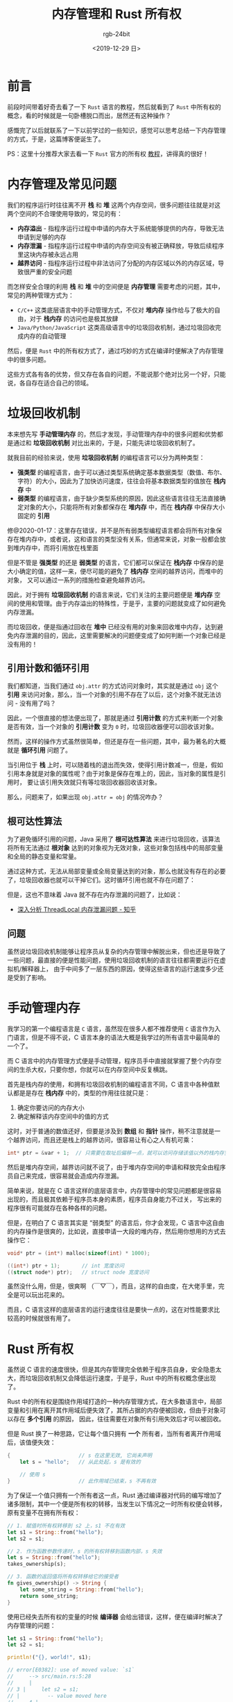 #+TITLE:      内存管理和 Rust 所有权
#+AUTHOR:     rgb-24bit
#+EMAIL:      rgb-24bit@foxmail.com
#+DATE:       <2019-12-29 日>

* 目录                                                    :TOC_4_gh:noexport:
- [[#前言][前言]]
- [[#内存管理及常见问题][内存管理及常见问题]]
- [[#垃圾回收机制][垃圾回收机制]]
  - [[#引用计数和循环引用][引用计数和循环引用]]
  - [[#根可达性算法][根可达性算法]]
  - [[#问题][问题]]
- [[#手动管理内存][手动管理内存]]
- [[#rust-所有权][Rust 所有权]]
- [[#结语][结语]]
- [[#参考链接][参考链接]]

* 前言
  前段时间带着好奇去看了一下 ~Rust~ 语言的教程，然后就看到了 ~Rust~ 中所有权的概念，看的时候就是一句卧槽脱口而出，居然还有这种操作？

  感慨完了以后就联系了一下以前学过的一些知识，感觉可以思考总结一下内存管理的方式，于是，这篇博客便诞生了。

  PS：这里十分推荐大家去看一下 ~Rust~ 官方的所有权 [[https://rustlang-cn.org/office/rust/book/understanding-ownership/ch04-01-what-is-ownership.html][教程]]，讲得真的很好！

* 内存管理及常见问题
  我们的程序运行时往往离不开 *栈* 和 *堆* 这两个内存空间，很多问题往往就是对这两个空间的不合理使用导致的，常见的有：
  + *内存溢出* - 指程序运行过程中申请的内存大于系统能够提供的内存，导致无法申请到足够的内存
  + *内存泄漏* - 指程序运行过程中申请的内存空间没有被正确释放，导致后续程序里这块内存被永远占用
  + *越界访问* - 指程序运行过程中非法访问了分配的内存区域以外的内存区域，导致很严重的安全问题

  而怎样安全合理的利用 *栈* 和 *堆* 中的空间便是 *内存管理* 需要考虑的问题，其中，常见的两种管理方式为：
  + ~C/C++~ 这类底层语言中的手动管理方式，不仅对 *堆内存* 操作给与了极大的自由，对于 *栈内存* 的访问也是极其放肆
  + ~Java/Python/JavaScript~ 这类高级语言中的垃圾回收机制，通过垃圾回收完成内存的自动管理

  然后，便是 ~Rust~ 中的所有权方式了，通过巧妙的方式在编译时便解决了内存管理中的很多问题。
    
  这些方式各有各的优势，但又存在各自的问题，不能说那个绝对比另一个好，只能说，各自存在适合自己的领域。

* 垃圾回收机制
  本来想先写 *手动管理内存* 的，然后才发现，手动管理内存中的很多问题和优势都是通过和 *垃圾回收机制* 对比出来的，于是，只能先讲垃圾回收机制了。

  就我目前的经验来说，使用 *垃圾回收机制* 的编程语言可以分为两种类型：
  + *强类型* 的编程语言，由于可以通过类型系统确定基本数据类型（数值、布尔、字符）的大小，因此为了加快访问速度，往往会将基本数据类型的值放在 *栈内存* 中
  + *弱类型* 的编程语言，由于缺少类型系统的原因，因此这些语言往往无法直接确定对象的大小，只能将所有对象都保存在 *堆内存* 中，而在 *栈内存* 中保存大小固定的 *引用*

  修@2020-01-17：这里存在错误，并不是所有弱类型编程语言都会将所有对象保存在堆内存中，或者说，这和语言的类型没有关系，但通常来说，对象一般都会放到堆内存中，而将引用放在栈里面

  #+HTML: <img src="https://i.loli.net/2019/12/28/lNUpg4jDehaFSRi.png">

  但是不管是 *强类型* 的还是 *弱类型* 的语言，它们都可以保证在 *栈内存* 中保存的是大小确定的值，这样一来，便尽可能的避免了 *栈内存* 空间的越界访问，而堆中的对象，
  又可以通过一系列的措施检查避免越界访问。

  因此，对于拥有 *垃圾回收机制* 的语言来说，它们关注的主要问题便是 *堆内存* 空间的使用和管理。由于内存溢出的特殊性，于是乎，主要的问题就变成了如何避免内存泄漏。

  而垃圾回收，便是指通过回收在 *堆中* 已经没有用的对象来回收堆中内存，达到避免内存泄漏的目的，因此，这里需要解决的问题便变成了如何判断一个对象已经是没有用的！
  
** 引用计数和循环引用
   我们都知道，当我们通过 ~obj.attr~ 的方式访问对象时，其实就是通过 ~obj~ 这个 *引用* 来访问对象，那么，当一个对象的引用不存在了以后，这个对象不就无法访问 - 没有用了吗？

   因此，一个很直接的想法便出现了，那就是通过 *引用计数* 的方式来判断一个对象是否有效，当一个对象的 *引用计数* 变为 ~0~ 时，垃圾回收器便可以回收该对象。
   
   然而，这样的操作方式虽然很简单，但还是存在一些问题，其中，最为著名的大概就是 *循环引用* 问题了。

   当引用位于 *栈* 上时，可以随着栈的退出而失效，使得引用计数减一，但是，假如引用本身就是对象的属性呢？由于对象是保存在堆上的，因此，当对象的属性是引用时，
   要让该引用失效就只有等垃圾回收器回收该对象。

   那么，问题来了，如果出现 ~obj.attr = obj~ 的情况咋办？

** 根可达性算法
   为了避免循环引用的问题，Java 采用了 *根可达性算法* 来进行垃圾回收，该算法将所有无法通过 *根对象* 达到的对象视为无效对象，这些对象包括栈中的局部变量和全局的静态变量和常量。

   通过这种方式，无法从局部变量或全局变量达到的对象，那么也就没有存在的必要了，垃圾回收器也就可以干掉它们。这时循环引用也就不存在问题了：
   #+HTML: <img src="https://i.loli.net/2019/12/29/TtjmG9VUlA4cPsZ.png">

   但是，这也不意味着 Java 就不存在内存泄漏的问题了，比如说：
   + [[https://zhuanlan.zhihu.com/p/56214714][深入分析 ThreadLocal 内存泄漏问题 - 知乎]]

** 问题
   虽然说垃圾回收机制能够让程序员从复杂的内存管理中解脱出来，但也还是导致了一些问题，最直接的便是性能问题，使用垃圾回收机制的语言往往都需要运行在虚拟机/解释器上，
   由于中间多了一层东西的原因，使得这些语言的运行速度多少还是受到了影响。

* 手动管理内存
  我学习的第一个编程语言是 ~C~ 语言，虽然现在很多人都不推荐使用 ~C~ 语言作为入门语言，但是不得不说，C 语言本身的语法大概是我学过的所有语言中最简单的一个了。

  而 C 语言中的内存管理方式便是手动管理，程序员手中直接就掌握了整个内存空间的生杀大权，只要你想，你就可以在内存空间中反复横跳。

  首先是栈内存的使用，和拥有垃圾回收机制的编程语言不同，C 语言中各种值默认都是是存在 *栈内存* 中的，类型的作用往往就只是：
  1. 确定你要访问的内存大小
  2. 确定解释该内存空间中的值的方式

  这时，对于普通的数值还好，但要是涉及到 *数组* 和 *指针* 操作，稍不注意就是一个越界访问，而且还是栈上的越界访问，很容易让有心之人有机可乘：
  #+begin_src c
    int* ptr = &var + 1;  // 只需要在取址后偏移一点，就可以访问存储该值以外的栈内存空间了
  #+end_src

  然后是堆内存空间，越界访问就不说了，由于堆内存空间的申请和释放完全由程序员自己来完成，很容易就会造成内存泄漏。

  简单来说，就是在 C 语言这样的底层语言中，内存管理中的常见问题都是很容易出现的，而且极其依赖于程序员本身的素质，程序员自身能力不过关，
  写出来的程序很有可能就存在各种各样的问题。

  但是，在明白了 C 语言其实是 “弱类型” 的语言后，你才会发现，C 语言中这自由的内存操作是很爽的，比如说，直接申请一大段的堆内存，然后用你想用的方式去操作它：
  #+begin_src c
    void* ptr = (int*) malloc(sizeof(int) * 1000);

    ((int*) ptr + 1);       // int 宽度访问
    ((struct node*) ptr);   // struct node 宽度访问
  #+end_src

  虽然没什么用，但是，很爽啊 （￣▽￣），而且，这样的自由度，在大佬手里，完全是可以玩出花来的。

  而且，C 语言这样的底层语言的运行速度往往是要快一点的，这在对性能要求比较高的时候就很有用了。

* Rust 所有权
  虽然说 C 语言的速度很快，但是其内存管理完全依赖于程序员自身，安全隐患太大，而垃圾回收机制又会降低运行速度，于是乎，Rust 中的所有权概念便出现了。

  Rust 中的所有权是围绕作用域打造的一种内存管理方式，在大多数语言中，局部变量和引用在离开其作用域后便失效了，其所占据的内存便被回收，但由于对象可以存在 *多个引用* 的原因，
  因此，往往需要在对象所有引用失效后才可以被回收。

  但是 Rust 换了一种思路，它让每个值只拥有 *一个* 所有者，当所有者离开作用域后，该值便失效：
  #+begin_src rust
    {                      // s 在这里无效, 它尚未声明
        let s = "hello";   // 从此处起，s 是有效的

        // 使用 s
    }                      // 此作用域已结束，s 不再有效
  #+end_src

  为了保证一个值只拥有一个所有者这一点，Rust 通过编译器对代码的编写增加了诸多限制，其中一个便是所有权的转移，当发生以下情况之一时所有权便会转移，原有变量不在拥有所有权：
  #+begin_src rust
    // 1. 赋值时所有权转移到 s2 上，s1 不在有效
    let s1 = String::from("hello");
    let s2 = s1;

    // 2. 作为函数参数传递时，s 的所有权转移到函数内部，s 失效
    let s = String::from("hello");
    takes_ownership(s);

    // 3. 函数的返回值将所有权转移给它的接受者
    fn gives_ownership() -> String {
        let some_string = String::from("hello");
        return some_string;
    }
  #+end_src

  使用已经失去所有权的变量的时候 *编译器* 会给出错误，这样，便在编译时解决了内存管理的问题：
  #+begin_src rust
    let s1 = String::from("hello");
    let s2 = s1;

    println!("{}, world!", s1);

    // error[E0382]: use of moved value: `s1`
    //     --> src/main.rs:5:28
    //     |
    // 3 |     let s2 = s1;
    // |         -- value moved here
    //     4 |
    // 5 |     println!("{}, world!", s1);
    // |                            ^^ value used here after move
    //     |
    // = note: move occurs because `s1` has type `std::string::String`, which does
    //     not implement the `Copy` trait
  #+end_src

  这真的是一种很清奇的思路，这样做的最大的好处就是即保留了底层语言的运行速度（不需要虚拟机/解释器)，又在一定程度上解决了内存管理的问题。

  但问题就是，这样的编写代码的方式让人很是不习惯，为了方便一点，就需要使用其他的东西，比如引用，但随之又会带来其他的问题。

* 结语
  总的来说，三种内存管理方式各有各的优势与缺点，其中 Rust 中的所有权更是让人耳目一新，虽然说现在的主流还是垃圾回收 ‍╮(￣▽￣)╭

  #+HTML: <details><summary><i></i></summary>

  这篇博客大概就是 2019 年的最后一篇博客了，本来按年初的计划来的话，我应该可以和去年一样保持平均一周一篇的输出，但是，中途突然去实习后才发现，
  没时间了啊……

  写一篇博客需要的时间并不少，在学校的时候大多数时间都可以自由分配，但是实习后，还需要完成安排的任务，虽然说也学了一些东西，开阔了一下视野，
  但是又想到失去的那么多时间，不知道到底是赚了还是亏了……

  希望，明年能够适应并调整过来吧 QAQ

  #+HTML: </details>


* 参考链接
  + [[https://www.cnblogs.com/xiaoxi/p/7354857.html][内存溢出与内存泄漏 - 平凡希 - 博客园]]
  + [[https://rustlang-cn.org/office/rust/book/understanding-ownership/ch04-01-what-is-ownership.html][什么是所有权 | Rust中文]]

